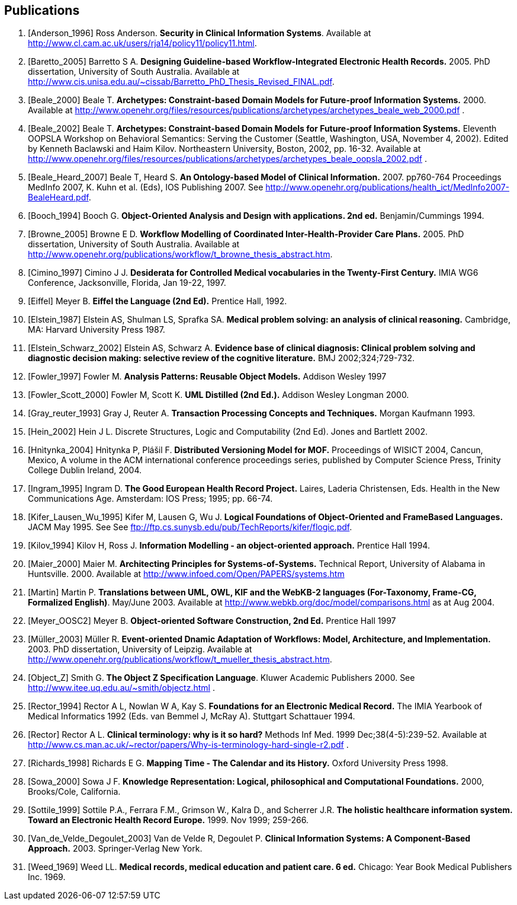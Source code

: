 == Publications

[bibliography]
. [[[Anderson_1996]]] Ross Anderson. *Security in Clinical Information Systems*. Available at http://www.cl.cam.ac.uk/users/rja14/policy11/policy11.html.
. [[[Baretto_2005]]] Barretto S A. *Designing Guideline-based Workflow-Integrated Electronic Health Records.* 2005. PhD dissertation, University of South Australia. Available at http://www.cis.unisa.edu.au/~cissab/Barretto_PhD_Thesis_Revised_FINAL.pdf.
. [[[Beale_2000]]] Beale T. *Archetypes: Constraint-based Domain Models for Future-proof Information Systems.* 2000.  Available at http://www.openehr.org/files/resources/publications/archetypes/archetypes_beale_web_2000.pdf .
. [[[Beale_2002]]] Beale T. *Archetypes: Constraint-based Domain Models for Future-proof Information Systems.* Eleventh OOPSLA Workshop on Behavioral Semantics: Serving the Customer (Seattle, Washington, USA, November 4, 2002). Edited by Kenneth Baclawski and Haim Kilov. Northeastern University, Boston, 2002, pp. 16-32. Available at http://www.openehr.org/files/resources/publications/archetypes/archetypes_beale_oopsla_2002.pdf .
. [[[Beale_Heard_2007]]] Beale T, Heard S. *An Ontology-based Model of Clinical Information.* 2007. pp760-764 Proceedings MedInfo 2007, K. Kuhn et al. (Eds), IOS Publishing 2007. See http://www.openehr.org/publications/health_ict/MedInfo2007-BealeHeard.pdf.
. [[[Booch_1994]]] Booch G. *Object-Oriented Analysis and Design with applications. 2nd ed.* Benjamin/Cummings 1994.
. [[[Browne_2005]]] Browne E D. *Workflow Modelling of Coordinated Inter-Health-Provider Care Plans.* 2005. PhD dissertation, University of South Australia. Available at http://www.openehr.org/publications/workflow/t_browne_thesis_abstract.htm.
. [[[Cimino_1997]]] Cimino J J. *Desiderata for Controlled Medical vocabularies in the Twenty-First Century.* IMIA WG6 Conference, Jacksonville, Florida, Jan 19-22, 1997.
. [[[Eiffel]]] Meyer B. *Eiffel the Language (2nd Ed).* Prentice Hall, 1992.
. [[[Elstein_1987]]] Elstein AS, Shulman LS, Sprafka SA. *Medical problem solving: an analysis of clinical reasoning.* Cambridge, MA: Harvard University Press 1987.
. [[[Elstein_Schwarz_2002]]] Elstein AS, Schwarz A. *Evidence base of clinical diagnosis: Clinical problem solving and diagnostic decision making: selective review of the cognitive literature.* BMJ 2002;324;729-732.
. [[[Fowler_1997]]] Fowler M. *Analysis Patterns: Reusable Object Models.* Addison Wesley 1997
. [[[Fowler_Scott_2000]]] Fowler M, Scott K. *UML Distilled (2nd Ed.).* Addison Wesley Longman 2000. 
. [[[Gray_reuter_1993]]] Gray J, Reuter A. *Transaction Processing Concepts and Techniques.* Morgan Kaufmann 1993.
. [[[Hein_2002]]] Hein J L. Discrete Structures, Logic and Computability (2nd Ed). Jones and Bartlett 2002.
. [[[Hnìtynka_2004]]] Hnìtynka P, Plášil F. *Distributed Versioning Model for MOF.* Proceedings of WISICT 2004, Cancun, Mexico, A volume in the ACM international conference proceedings series, published by Computer Science Press, Trinity College Dublin Ireland, 2004.
. [[[Ingram_1995]]] Ingram D. *The Good European Health Record Project.* Laires, Laderia Christensen, Eds. Health in the New Communications Age. Amsterdam: IOS Press; 1995; pp. 66-74.
. [[[Kifer_Lausen_Wu_1995]]] Kifer M, Lausen G, Wu J. *Logical Foundations of Object-Oriented and FrameBased Languages.* JACM May 1995. See See ftp://ftp.cs.sunysb.edu/pub/TechReports/kifer/flogic.pdf.
. [[[Kilov_1994]]] Kilov H, Ross J. *Information Modelling - an object-oriented approach.* Prentice Hall 1994.
. [[[Maier_2000]]] Maier M. *Architecting Principles for Systems-of-Systems.* Technical Report, University of Alabama in Huntsville. 2000. Available at http://www.infoed.com/Open/PAPERS/systems.htm
. [[[Martin]]] Martin P. *Translations between UML, OWL, KIF and the WebKB-2 languages (For-Taxonomy, Frame-CG, Formalized English)*. May/June 2003. Available at http://www.webkb.org/doc/model/comparisons.html as at Aug 2004.
. [[[Meyer_OOSC2]]] Meyer B. *Object-oriented Software Construction, 2nd Ed.* Prentice Hall 1997
. [[[Müller_2003]]] Müller R. *Event-oriented Dnamic Adaptation of Workflows: Model, Architecture, and Implementation.* 2003. PhD dissertation, University of Leipzig. Available at http://www.openehr.org/publications/workflow/t_mueller_thesis_abstract.htm.
. [[[Object_Z]]] Smith G. *The Object Z Specification Language*. Kluwer Academic Publishers 2000. See http://www.itee.uq.edu.au/~smith/objectz.html .
. [[[Rector_1994]]] Rector A L, Nowlan W A, Kay S. *Foundations for an Electronic Medical Record.* The IMIA Yearbook of Medical Informatics 1992 (Eds. van Bemmel J, McRay A). Stuttgart Schattauer 1994.
. [[[Rector]]] Rector A L. *Clinical terminology: why is it so hard?* Methods Inf Med. 1999 Dec;38(4-5):239-52. Available at http://www.cs.man.ac.uk/~rector/papers/Why-is-terminology-hard-single-r2.pdf .
. [[[Richards_1998]]] Richards E G. *Mapping Time - The Calendar and its History.* Oxford University Press 1998.
. [[[Sowa_2000]]] Sowa J F. *Knowledge Representation: Logical, philosophical and Computational Foundations.* 2000, Brooks/Cole, California.
. [[[Sottile_1999]]] Sottile P.A., Ferrara F.M., Grimson W., Kalra D., and Scherrer J.R. *The holistic healthcare information system. Toward an Electronic Health Record Europe.* 1999. Nov 1999; 259-266.
. [[[Van_de_Velde_Degoulet_2003]]] Van de Velde R, Degoulet P. *Clinical Information Systems: A Component-Based Approach.* 2003. Springer-Verlag New York.
. [[[Weed_1969]]] Weed LL. *Medical records, medical education and patient care. 6 ed.* Chicago: Year Book Medical Publishers Inc. 1969.
